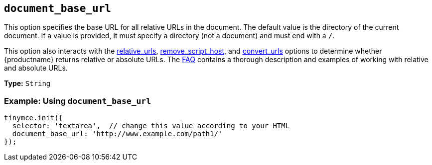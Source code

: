 [[document_base_url]]
== `document_base_url`

This option specifies the base URL for all relative URLs in the document. The default value is the directory of the current document. If a value is provided, it must specify a directory (not a document) and must end with a `/`.

This option also interacts with the xref:relative_urls[relative_urls], xref:remove_script_host[remove_script_host], and xref:convert_urls[convert_urls] options to determine whether {productname} returns relative or absolute URLs. The xref:general-configuration-guide/get-support.adoc[FAQ] contains a thorough description and examples of working with relative and absolute URLs.

*Type:* `String`

=== Example: Using `document_base_url`

[source, js]
----
tinymce.init({
  selector: 'textarea',  // change this value according to your HTML
  document_base_url: 'http://www.example.com/path1/'
});
----
